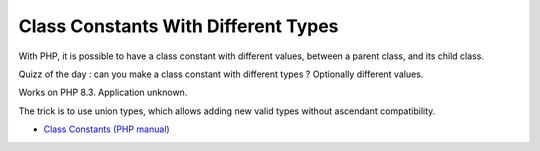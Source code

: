 .. _class-constants-with-different-types:

Class Constants With Different Types
------------------------------------

.. meta::
	:description:
		Class Constants With Different Types: With PHP, it is possible to have a class constant with different values, between a parent class, and its child class.

With PHP, it is possible to have a class constant with different values, between a parent class, and its child class.

Quizz of the day : can you make a class constant with different types ? Optionally different values.

Works on PHP 8.3. Application unknown.

The trick is to use union types, which allows adding new valid types without ascendant compatibility.

.. image:: ../images/class_constant_different_types.png

* `Class Constants (PHP manual) <https://www.php.net/manual/en/language.oop5.constants.php>`_


